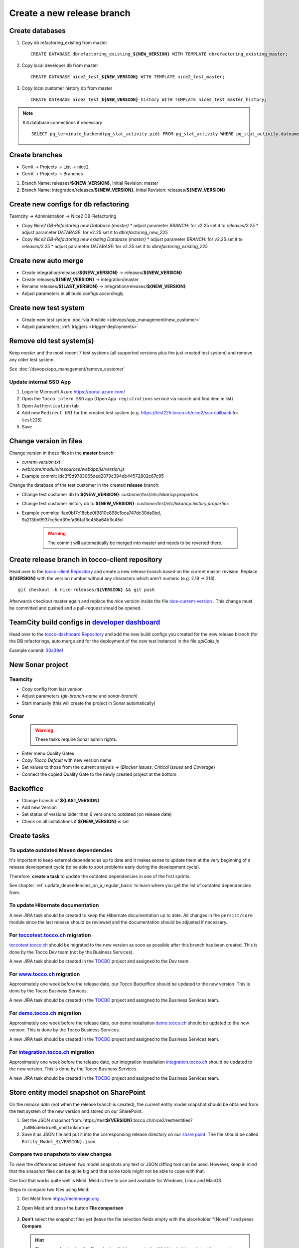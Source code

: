 Create a new release branch
===========================

Create databases
----------------
#. Copy db refactoring_existing from master

   .. parsed-literal::

         CREATE DATABASE dbrefactoring_existing\_\ **${NEW_VERSION}** WITH TEMPLATE dbrefactoring_existing_master;

#. Copy local developer db from master

   .. parsed-literal::

         CREATE DATABASE nice2_test\_\ **${NEW_VERSION}** WITH TEMPLATE nice2_test_master;

#. Copy local customer history db from master

   .. parsed-literal::

         CREATE DATABASE nice2_test\_\ **${NEW_VERSION}**\_\history WITH TEMPLATE nice2_test_master_history;

.. note::

   Kill database connections if necessary

   .. parsed-literal::

         SELECT pg_terminate_backend(pg_stat_activity.pid) FROM pg_stat_activity WHERE pg_stat_activity.datname = '**${DB_NAME}**' AND pid <> pg_backend_pid();


Create branches
---------------
- Gerrit -> Projects -> List -> nice2
- Gerrit -> Projects -> Branches

#. Branch Name: releases/**${NEW_VERSION}**, Initial Revision: master
#. Branch Name: integration/releases/**${NEW_VERSION}**, Initial Revision: releases/**${NEW_VERSION}**

Create new configs for db refactoring
-------------------------------------
Teamcity -> Administration -> Nice2 DB-Refactoring

- Copy *Nice2 DB-Refactoring new Database (master)*
  * adjust parameter *BRANCH*: for v2.25 set it to *releases/2.25*
  * adjust parameter *DATABASE*: for v2.25 set it to *dbrefactoring_new_225*
- Copy *Nice2 DB-Refactoring new existing Database (master)*
  * adjust parameter *BRANCH*: for v2.25 set it to *releases/2.25*
  * adjust parameter *DATABASE*: for v2.25 set it to *dbrefactoring_existing_225*

Create new auto merge
---------------------
- Create integration/releases/**${NEW_VERSION}** -> releases/**${NEW_VERSION}**
- Create releases/**${NEW_VERSION}** -> integration/master
- Rename releases/**${LAST_VERSION}** -> integration/releases/**${NEW_VERSION}**
- Adjust parameters in all build configs accordingly

Create new test system
----------------------
- Create new test system :doc:`via Ansible </devops/app_management/new_customer>`
- Adjust parameters, :ref:`triggers <trigger-deployments>`

Remove old test system(s)
-------------------------

Keep *master* and the most recent 7 test systems (all supported versions plus the just
created test system) and remove any older test system.

See :doc:`/devops/app_management/remove_customer`

Update internal SSO App
^^^^^^^^^^^^^^^^^^^^^^^

1. Login to Microsoft Azure https://portal.azure.com/
2. Open the ``Tocco intern SSO`` app (Open ``App registrations`` service via search and find item in list)
3. Open ``Authentication`` tab
4. Add new ``Redirect URI`` for the created test system  (e.g. https://test225.tocco.ch/nice2/sso-callback for ``test225``)
5. Save

Change version in files
-----------------------
Change version in these files in the **master** branch:

- *current-version.txt*
- *web/core/module/resources/webapp/js/version.js*
- Example commit: Idc3f9d9783065ded2079c394db44572802c67c95

Change the database of the test customer in the created **release** branch:

- Change test customer db to **${NEW_VERSION}**: *customer/test/etc/hikaricp.properties*
- Change test customer history db to **${NEW_VERSION}**: *customer/test/etc/hikaricp.history.properties*
- Example commits: Ifae0bf7c18ebe0f9810e898c1bca747dc30da0bd, 9a2f3bb9937cc5ed39efa66fa13e458a64b3c45d

    .. warning::

      The commit will automatically be merged into master and needs to be reverted there.

Create release branch in tocco-client repository
------------------------------------------------
Head over to the `tocco-client Repository`_ and create a new release branch based on the current master revision.
Replace **${VERSION}** with the version number without any characters which aren’t numeric (e.g. 2.18 -> 218).

.. _tocco-client Repository: https://github.com/tocco/tocco-client

.. parsed-literal::

   git checkout -b nice-releases/**${VERSION}** && git push

Afterwards checkout master again and replace the nice version inside the file `nice-current-version`_ . 
This change must be committed and pushed and a pull-request should be opened.

.. _nice-current-version: https://github.com/tocco/tocco-client/blob/master/nice-current-version.txt

TeamCity build configs in `developer dashboard`_
------------------------------------------------

Head over to the `tocco-dashboard Repository`_ and add the new build configs you created for the new release branch
(for the DB refactorings, auto merge and for the deployment of the new test instance) in the file `apiCalls.js`

Example commit: `30a39e1`_

.. _developer dashboard: https://dashboard.tocco.ch
.. _tocco-dashboard Repository: https://github.com/tocco/tocco-dashboard
.. _30a39e1: https://github.com/tocco/tocco-dashboard/commit/30a39e1a72607c56156365a61f90ea8a796c7c17

New Sonar project
-----------------

Teamcity
^^^^^^^^

- Copy config from last version
- Adjust parameters (*git-branch-name* and *sonar-branch*)
- Start manually (this will create the project in Sonar automatically)

Sonar
^^^^^

    .. warning::

      These tasks require Sonar admin rights.

- Enter menu Quality Gates
- Copy *Tocco Default* with new version name
- Set values to those from the current analysis -> (*Blocker Issues*, *Critical Issues* and *Coverage*)
- Connect the copied Quality Gate to the newly created project at the bottom

Backoffice
----------
- Change branch of **${LAST_VERSION}**
- Add new Version
- Set status of versions older than 6 versions to outdated (on release date)
- Check on all installations if **${NEW_VERSION}** is set

Create tasks
------------

To update outdated Maven dependencies
^^^^^^^^^^^^^^^^^^^^^^^^^^^^^^^^^^^^^

It's important to keep external dependencies up to date and it makes sense to update them at the very beginning
of a release development cycle (to be able to spot problems early during the development cycle).

Therefore, **create a task** to update the outdated dependencies in one of the first sprints.

See chapter :ref:`update_dependencies_on_a_regular_basis` to learn where you get the list of outdated dependencies from.

To update Hibernate documentation
^^^^^^^^^^^^^^^^^^^^^^^^^^^^^^^^^

A new JIRA task should be created to keep the Hibernate documentation up to date.
All changes in the ``persist/core`` module since the last release should be reviewed
and the documentation should be adjusted if necessary.

For `toccotest.tocco.ch`_ migration
^^^^^^^^^^^^^^^^^^^^^^^^^^^^^^^^^^^

`toccotest.tocco.ch`_ should be migrated to the new version as soon as possible after this branch has been created.
This is done by the Tocco Dev team (not by the Business Services).

A new JIRA task should be created in the `TOCBO`_ project and assigned to the Dev team.

.. _TOCBO: https://toccoag.atlassian.net/projects/TOCBO
.. _toccotest.tocco.ch: https://toccotest.tocco.ch

For `www.tocco.ch`_ migration
^^^^^^^^^^^^^^^^^^^^^^^^^^^^^

Approximately one week before the release date, our Tocco Backoffice should be updated to the new version.
This is done by the Tocco Business Services.

A new JIRA task should be created in the `TOCBO`_ project and assigned to the Business Services team.

.. _www.tocco.ch: https://www.tocco.ch

For `demo.tocco.ch`_ migration
^^^^^^^^^^^^^^^^^^^^^^^^^^^^^^

Approximately one week before the release date, our demo installation `demo.tocco.ch`_ should be updated to the new
version. This is done by the Tocco Business Services.

A new JIRA task should be created in the `TOCBO`_ project and assigned to the Business Services team.

.. _demo.tocco.ch: https://demo.tocco.ch

For `integration.tocco.ch`_ migration
^^^^^^^^^^^^^^^^^^^^^^^^^^^^^^^^^^^^^

Approximately one week before the release date, our integration installation `integration.tocco.ch`_ should be updated to the new
version. This is done by the Tocco Business Services.

A new JIRA task should be created in the `TOCBO`_ project and assigned to the Business Services team.

.. _integration.tocco.ch: https://integration.tocco.ch

Store entity model snapshot on SharePoint
-----------------------------------------

On the *release date* (not when the release branch is created), the current entity model snapshot should be obtained
from the test system of the new version and stored on our SharePoint.

#. Get the JSON snapshot from: https\://test\ **${VERSION}**.tocco.ch/nice2/rest/entities?_fullModel=true&_omitLinks=true
#. Save it as JSON file and put it into the corresponding release directory on our `share point`_. The file should
   be called ``Entity_Model_${VERSION}.json``.

.. _share point: https://tocco.sharepoint.com/:f:/s/Produkt-Gilde/EjCp-srbI5FNmAdoqZ94MRgB3BxJfc8vs0QgIXrVYhvc8A?e=QYThAB

Compare two snapshots to view changes
^^^^^^^^^^^^^^^^^^^^^^^^^^^^^^^^^^^^^

To view the differences between two model snapshots any text or JSON diffing tool can be used. However, keep in mind
that the snapshot files can be quite big and that some tools might not be able to cope with that.

One tool that works quite well is Meld. Meld is free to use and available for Windows, Linux and MacOS.

Steps to compare two files using Meld:

#. Get Meld from https://meldmerge.org
#. Open Meld and press the button **File comparison**

   .. figure:: compare_entity_models_static/meld1.png

#. **Don't** select the snapshot files yet (leave the file selection fields empty with the placeholder "(None)")
   and press **Compare**.

   .. hint::

     The reason for leaving the file selection fields empty is that Meld isn't able to detect the encoding correctly
     if the files are selected already here.

   .. figure:: compare_entity_models_static/meld2.png

#. Select the old and the new snapshot file at the top of the two columns. Note that it can take two minutes or so to
   load the files in Meld (loading state indicated by loading icon in the top right corner).

   .. figure:: compare_entity_models_static/meld3.png

#. Once both files are loaded, the differences are highlighted and can be spotted easily. Use the arrow buttons to
   navigate between the differences.

   .. figure:: compare_entity_models_static/meld4.png

Documentation
-------------

.. attention::

   You have to clone the ansible repository to access the files mentioned below. You can clone the project with the
   following command: **git clone ssh://${GERRIT_USERNAME}@git.tocco.ch:29418/ansible**

- Create a new releases branch in gerrit on the project **«nice2_documentation»**. Use the Revision of the latest
  version branch as initial revision for the new branch.
- Add a build config to the project **Nice2 Documentation** for the new version in Teamcity. Use the template
  **«nice_documentation_allversions»** to create it.
- Add a build config to the project **Nice2 Specification** for the new version in Teamcity. Use the template
  **«nice2_specification»** to create it.
- Run the first build in TeamCity. Please note that ${VERSION}.docs.tocco.ch won't serve any content before the first
  build has completed.
- Add the DNS entry for the new version ${VERSION}.docs.tocco.ch. DNS is available under https://cockpit.nine.ch.
  (username/password in :term:`secrets2.yml`.)
- Create all files needed for Openshift to deploy the new version. You can find a template in the openshift directory
  in the ansible repository. Replace **${VERSION}** with the version number without any characters which aren't numeric
  (e.g. 2.18 -> `218`).

  .. parsed-literal::

      cd ${PATH_TO_ANSIBLE}/openshift/
      oc login #enter you user name und you password as it will be prompted
      oc project toco-nice-documentation
      oc process -f nice-documentation.yml INSTALLATION=${VERSION} | oc create -f -

- Issue TLS certificate::

      oc annotate route/documentation-${VERSION} kubernetes.io/tls-acme=true

  Here again, ${VERSION} is *218* rather than *2.18*.

- Site Search can be configured on https://control.freefind.com and is registered by toccosupport@gmail.com for
  https\://documentation.tocco.ch. Username and password can be found in :term:`secrets.yml`.

  1. Set an additional starting point in "/Build Index/Set starting point" to ensure that the subdomain is indexed.
  2. Define a new subsection in "/Build Index/Define subsections" to ensure that user can search inside a specific documentation.
  3. Restart indexing immediately by "/Build Index/Index now".

.. attention::

   You need the right permissions to create the branch in gerrit and the build config in Teamcity.

Troubleshooting
^^^^^^^^^^^^^^^

If SSL doesn't work correctly, make sure TLS integration has been enabled (See :ref:`ssl-cert-issuance`).

Standard specification
----------------------

The standard specification is part of the **«nice2_documentation»** project and needs its own build config in TeamCity.

Therefore, add a build config for the new version in Teamcity like you did for the documentation. Copy the build config
for the previous version in the project **«Nice2 Specification»** and adjust the parameters accordingly.

Setup Monitoring
----------------

Enable monitoring for the documentation in `common.yml`_. Look for for *docs.tocco.ch*.

Check for Unused Modules
------------------------

Go to `Unused Dependencies`_ in TC and generate a new report (*Run* button). Wait
for the build to complete. Then go to the *Artifacts* tab on the result page and
open *result.txt*.

Check for unused modules and have them removed. Note that modules can be listed
as unused if they are new and not yet used.
 

.. _common.yml: https://git.vshn.net/tocco/tocco_hieradata/blob/master/common.yaml
.. _Unused Dependencies: https://tc.tocco.ch/buildConfiguration/Nice2_UnusedDependencies

Update Initial Values
---------------------

Run the scripts as explained in section :ref:`initial-values` to update the initial values in the *integration/master* branch.

Address Provider
----------------

1. Update the data source as described here https://gitlab.com/toccoag/address-provider#update-data-source (if nothing changed you can skip the remaining steps)
2. Create a pull request
3. After the pull request is merged the test address provider is automatically deployed (takes a few minutes)
4. Check on a test system such as https://master.tocco.ch/ if the location suggestion on the address entity is still working
5. Deploy the production address provider via teamcity